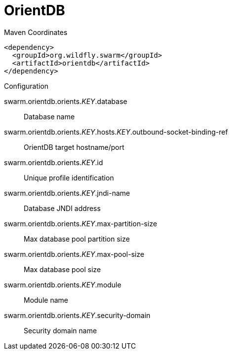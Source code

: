 = OrientDB


.Maven Coordinates
[source,xml]
----
<dependency>
  <groupId>org.wildfly.swarm</groupId>
  <artifactId>orientdb</artifactId>
</dependency>
----

.Configuration

swarm.orientdb.orients._KEY_.database:: 
Database name

swarm.orientdb.orients._KEY_.hosts._KEY_.outbound-socket-binding-ref:: 
OrientDB target hostname/port

swarm.orientdb.orients._KEY_.id:: 
Unique profile identification

swarm.orientdb.orients._KEY_.jndi-name:: 
Database JNDI address

swarm.orientdb.orients._KEY_.max-partition-size:: 
Max database pool partition size

swarm.orientdb.orients._KEY_.max-pool-size:: 
Max database pool size

swarm.orientdb.orients._KEY_.module:: 
Module name

swarm.orientdb.orients._KEY_.security-domain:: 
Security domain name


